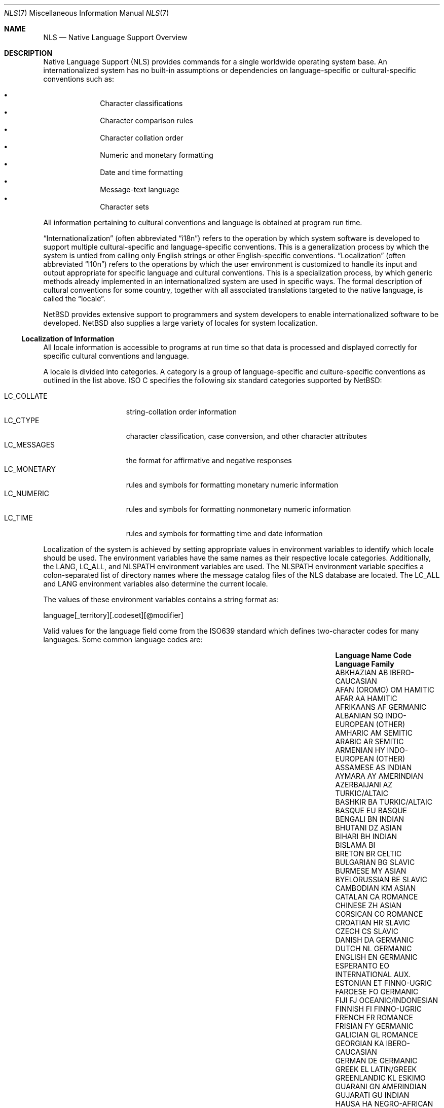 .\"     $NetBSD: nls.7,v 1.14 2008/04/30 13:10:57 martin Exp $
.\"
.\" Copyright (c) 2003 The NetBSD Foundation, Inc.
.\" All rights reserved.
.\"
.\" This code is derived from software contributed to The NetBSD Foundation
.\" by Gregory McGarry.
.\"
.\" Redistribution and use in source and binary forms, with or without
.\" modification, are permitted provided that the following conditions
.\" are met:
.\" 1. Redistributions of source code must retain the above copyright
.\"    notice, this list of conditions and the following disclaimer.
.\" 2. Redistributions in binary form must reproduce the above copyright
.\"    notice, this list of conditions and the following disclaimer in the
.\"    documentation and/or other materials provided with the distribution.
.\"
.\" THIS SOFTWARE IS PROVIDED BY THE NETBSD FOUNDATION, INC. AND CONTRIBUTORS
.\" ``AS IS'' AND ANY EXPRESS OR IMPLIED WARRANTIES, INCLUDING, BUT NOT LIMITED
.\" TO, THE IMPLIED WARRANTIES OF MERCHANTABILITY AND FITNESS FOR A PARTICULAR
.\" PURPOSE ARE DISCLAIMED.  IN NO EVENT SHALL THE FOUNDATION OR CONTRIBUTORS
.\" BE LIABLE FOR ANY DIRECT, INDIRECT, INCIDENTAL, SPECIAL, EXEMPLARY, OR
.\" CONSEQUENTIAL DAMAGES (INCLUDING, BUT NOT LIMITED TO, PROCUREMENT OF
.\" SUBSTITUTE GOODS OR SERVICES; LOSS OF USE, DATA, OR PROFITS; OR BUSINESS
.\" INTERRUPTION) HOWEVER CAUSED AND ON ANY THEORY OF LIABILITY, WHETHER IN
.\" CONTRACT, STRICT LIABILITY, OR TORT (INCLUDING NEGLIGENCE OR OTHERWISE)
.\" ARISING IN ANY WAY OUT OF THE USE OF THIS SOFTWARE, EVEN IF ADVISED OF THE
.\" POSSIBILITY OF SUCH DAMAGE.
.\"
.Dd February 21, 2007
.Dt NLS 7
.Os
.Sh NAME
.Nm NLS
.Nd Native Language Support Overview
.Sh DESCRIPTION
Native Language Support (NLS) provides commands for a single
worldwide operating system base.
An internationalized system has no built-in assumptions or dependencies
on language-specific or cultural-specific conventions such as:
.Pp
.Bl -bullet -offset indent -compact
.It
Character classifications
.It
Character comparison rules
.It
Character collation order
.It
Numeric and monetary formatting
.It
Date and time formatting
.It
Message-text language
.It
Character sets
.El
.Pp
All information pertaining to cultural conventions and language is
obtained at program run time.
.Pp
.Dq Internationalization
(often abbreviated
.Dq i18n )
refers to the operation by which system software is developed to support
multiple cultural-specific and language-specific conventions.
This is a generalization process by which the system is untied from
calling only English strings or other English-specific conventions.
.Dq Localization
(often abbreviated
.Dq l10n )
refers to the operations by which the user environment is customized to
handle its input and output appropriate for specific language and cultural
conventions.
This is a specialization process, by which generic methods already
implemented in an internationalized system are used in specific ways.
The formal description of cultural conventions for some country, together
with all associated translations targeted to the native language, is
called the
.Dq locale .
.Pp
.Nx
provides extensive support to programmers and system developers to
enable internationalized software to be developed.
.Nx
also supplies a large variety of locales for system localization.
.Ss Localization of Information
All locale information is accessible to programs at run time so that
data is processed and displayed correctly for specific cultural
conventions and language.
.Pp
A locale is divided into categories.
A category is a group of language-specific and culture-specific conventions
as outlined in the list above.
ISO C specifies the following six standard categories supported by
.Nx :
.Pp
.Bl -tag -compact -width LC_MONETARYXX
.It Ev LC_COLLATE
string-collation order information
.It Ev LC_CTYPE
character classification, case conversion, and other character attributes
.It Ev LC_MESSAGES
the format for affirmative and negative responses
.It Ev LC_MONETARY
rules and symbols for formatting monetary numeric information
.It Ev LC_NUMERIC
rules and symbols for formatting nonmonetary numeric information
.It Ev LC_TIME
rules and symbols for formatting time and date information
.El
.Pp
Localization of the system is achieved by setting appropriate values
in environment variables to identify which locale should be used.
The environment variables have the same names as their respective
locale categories.
Additionally, the
.Ev LANG ,
.Ev LC_ALL ,
and
.Ev NLSPATH
environment variables are used.
The
.Ev NLSPATH
environment variable specifies a colon-separated list of directory names
where the message catalog files of the NLS database are located.
The
.Ev LC_ALL
and
.Ev LANG
environment variables also determine the current locale.
.Pp
The values of these environment variables contains a string format as:
.Pp
.Bd -literal
	language[_territory][.codeset][@modifier]
.Ed
.Pp
Valid values for the language field come from the ISO639 standard which
defines two-character codes for many languages.
Some common language codes are:
.Pp
.Bl -column "PERSIAN (farsi)" "Sy Code" "OCEANIC/INDONESIAN"
.It Sy Language Name Ta Sy Code Ta Sy Language Family
.It ABKHAZIAN	AB	IBERO-CAUCASIAN
.It AFAN (OROMO)	OM	HAMITIC
.It AFAR	AA	HAMITIC
.It AFRIKAANS	AF	GERMANIC
.It ALBANIAN	SQ	INDO-EUROPEAN (OTHER)
.It AMHARIC	AM	SEMITIC
.It ARABIC	AR	SEMITIC
.It ARMENIAN	HY	INDO-EUROPEAN (OTHER)
.It ASSAMESE	AS	INDIAN
.It AYMARA	AY	AMERINDIAN
.It AZERBAIJANI	AZ	TURKIC/ALTAIC
.It BASHKIR	BA	TURKIC/ALTAIC
.It BASQUE	EU	BASQUE
.It BENGALI	BN	INDIAN
.It BHUTANI	DZ	ASIAN
.It BIHARI	BH	INDIAN
.It BISLAMA     Ta BI   Ta ""
.It BRETON	BR	CELTIC
.It BULGARIAN	BG	SLAVIC
.It BURMESE	MY	ASIAN
.It BYELORUSSIAN	BE	SLAVIC
.It CAMBODIAN	KM	ASIAN
.It CATALAN	CA	ROMANCE
.It CHINESE	ZH	ASIAN
.It CORSICAN	CO	ROMANCE
.It CROATIAN	HR	SLAVIC
.It CZECH	CS	SLAVIC
.It DANISH	DA	GERMANIC
.It DUTCH	NL	GERMANIC
.It ENGLISH	EN	GERMANIC
.It ESPERANTO	EO	INTERNATIONAL AUX.
.It ESTONIAN	ET	FINNO-UGRIC
.It FAROESE	FO	GERMANIC
.It FIJI	FJ	OCEANIC/INDONESIAN
.It FINNISH	FI	FINNO-UGRIC
.It FRENCH	FR	ROMANCE
.It FRISIAN	FY	GERMANIC
.It GALICIAN	GL	ROMANCE
.It GEORGIAN	KA	IBERO-CAUCASIAN
.It GERMAN	DE	GERMANIC
.It GREEK	EL	LATIN/GREEK
.It GREENLANDIC	KL	ESKIMO
.It GUARANI	GN	AMERINDIAN
.It GUJARATI	GU	INDIAN
.It HAUSA	HA	NEGRO-AFRICAN
.It HEBREW	HE	SEMITIC
.It HINDI	HI	INDIAN
.It HUNGARIAN	HU	FINNO-UGRIC
.It ICELANDIC	IS	GERMANIC
.It INDONESIAN	ID	OCEANIC/INDONESIAN
.It INTERLINGUA	IA	INTERNATIONAL AUX.
.It INTERLINGUE	IE	INTERNATIONAL AUX.
.It INUKTITUT   Ta IU   Ta ""
.It INUPIAK	IK	ESKIMO
.It IRISH	GA	CELTIC
.It ITALIAN	IT	ROMANCE
.It JAPANESE	JA	ASIAN
.It JAVANESE	JV	OCEANIC/INDONESIAN
.It KANNADA	KN	DRAVIDIAN
.It KASHMIRI	KS	INDIAN
.It KAZAKH	KK	TURKIC/ALTAIC
.It KINYARWANDA	RW	NEGRO-AFRICAN
.It KIRGHIZ	KY	TURKIC/ALTAIC
.It KURUNDI	RN	NEGRO-AFRICAN
.It KOREAN	KO	ASIAN
.It KURDISH	KU	IRANIAN
.It LAOTHIAN	LO	ASIAN
.It LATIN	LA	LATIN/GREEK
.It LATVIAN	LV	BALTIC
.It LINGALA	LN	NEGRO-AFRICAN
.It LITHUANIAN	LT	BALTIC
.It MACEDONIAN	MK	SLAVIC
.It MALAGASY	MG	OCEANIC/INDONESIAN
.It MALAY	MS	OCEANIC/INDONESIAN
.It MALAYALAM	ML	DRAVIDIAN
.It MALTESE	MT	SEMITIC
.It MAORI	MI	OCEANIC/INDONESIAN
.It MARATHI	MR	INDIAN
.It MOLDAVIAN	MO	ROMANCE
.It MONGOLIAN   Ta MN   Ta ""
.It NAURU       Ta NA   Ta ""
.It NEPALI	NE	INDIAN
.It NORWEGIAN	NO	GERMANIC
.It OCCITAN	OC	ROMANCE
.It ORIYA	OR	INDIAN
.It PASHTO	PS	IRANIAN
.It PERSIAN (farsi)	FA	IRANIAN
.It POLISH	PL	SLAVIC
.It PORTUGUESE	PT	ROMANCE
.It PUNJABI	PA	INDIAN
.It QUECHUA	QU	AMERINDIAN
.It RHAETO-ROMANCE	RM	ROMANCE
.It ROMANIAN	RO	ROMANCE
.It RUSSIAN	RU	SLAVIC
.It SAMOAN	SM	OCEANIC/INDONESIAN
.It SANGHO	SG	NEGRO-AFRICAN
.It SANSKRIT	SA	INDIAN
.It SCOTS GAELIC	GD	CELTIC
.It SERBIAN	SR	SLAVIC
.It SERBO-CROATIAN	SH	SLAVIC
.It SESOTHO	ST	NEGRO-AFRICAN
.It SETSWANA	TN	NEGRO-AFRICAN
.It SHONA	SN	NEGRO-AFRICAN
.It SINDHI	SD	INDIAN
.It SINGHALESE	SI	INDIAN
.It SISWATI	SS	NEGRO-AFRICAN
.It SLOVAK	SK	SLAVIC
.It SLOVENIAN	SL	SLAVIC
.It SOMALI	SO	HAMITIC
.It SPANISH	ES	ROMANCE
.It SUNDANESE	SU	OCEANIC/INDONESIAN
.It SWAHILI	SW	NEGRO-AFRICAN
.It SWEDISH	SV	GERMANIC
.It TAGALOG	TL	OCEANIC/INDONESIAN
.It TAJIK	TG	IRANIAN
.It TAMIL	TA	DRAVIDIAN
.It TATAR	TT	TURKIC/ALTAIC
.It TELUGU	TE	DRAVIDIAN
.It THAI	TH	ASIAN
.It TIBETAN	BO	ASIAN
.It TIGRINYA	TI	SEMITIC
.It TONGA	TO	OCEANIC/INDONESIAN
.It TSONGA	TS	NEGRO-AFRICAN
.It TURKISH	TR	TURKIC/ALTAIC
.It TURKMEN	TK	TURKIC/ALTAIC
.It TWI	TW	NEGRO-AFRICAN
.It UIGUR       Ta UG   Ta ""
.It UKRAINIAN	UK	SLAVIC
.It URDU	UR	INDIAN
.It UZBEK	UZ	TURKIC/ALTAIC
.It VIETNAMESE	VI	ASIAN
.It VOLAPUK	VO	INTERNATIONAL AUX.
.It WELSH	CY	CELTIC
.It WOLOF	WO	NEGRO-AFRICAN
.It XHOSA	XH	NEGRO-AFRICAN
.It YIDDISH	YI	GERMANIC
.It YORUBA	YO	NEGRO-AFRICAN
.It ZHUANG      Ta ZA   Ta ""
.It ZULU	ZU	NEGRO-AFRICAN
.El
.Pp
For example, the locale for the Danish language spoken in Denmark
using the ISO 8859-1 character set is da_DK.ISO8859-1.
The da stands for the Danish language and the DK stands for Denmark.
The short form of da_DK is sufficient to indicate this locale.
.Pp
The environment variable settings are queried by their priority level
in the following manner:
.Pp
.Bl -bullet
.It
If the
.Ev LC_ALL
environment variable is set, all six categories use the locale it
specifies.
.It
If the
.Ev LC_ALL
environment variable is not set, each individual category uses the
locale specified by its corresponding environment variable.
.It
If the
.Ev LC_ALL
environment variable is not set, and a value for a particular
.Ev LC_*
environment variable is not set, the value of the
.Ev LANG
environment variable specifies the default locale for all categories.
Only the
.Ev LANG
environment variable should be set in /etc/profile, since it makes it
most easy for the user to override the system default using the individual
.Ev LC_*
variables.
.It
If the
.Ev LC_ALL
environment variable is not set, a value for a particular
.Ev LC_*
environment variable is not set, and the value of the
.Ev LANG
environment variable is not set, the locale for that specific
category defaults to the C locale.
The C or POSIX locale assumes the ASCII character set and defines
information for the six categories.
.El
.Ss Character Sets
A character is any symbol used for the organization, control, or
representation of data.
A group of such symbols used to describe a
particular language make up a character set.
It is the encoding values in a character set that provide
the interface between the system and its input and output devices.
.Pp
The following character sets are supported in
.Nx :
.Bl -tag -width ISO_8859_family
.It ASCII
The American Standard Code for Information Exchange (ASCII) standard
specifies 128 Roman characters and control codes, encoded in a 7-bit
character encoding scheme.
.It ISO 8859 family
Industry-standard character sets specified by the ISO/IEC 8859
standard.
The standard is divided into 15 numbered parts, with each
part specifying broad script similarities.
Examples include Western European, Central European, Arabic, Cyrillic,
Hebrew, Greek, and Turkish.
The character sets use an 8-bit character encoding scheme which is
compatible with the ASCII character set.
.It Unicode
The Unicode character set is the full set of known abstract characters of
all real-world scripts.  It can be used in environments where multiple
scripts must be processed simultaneously.
Unicode is compatible with ISO 8859-1 (Western European) and ASCII.
Many character encoding schemes are available for Unicode, including UTF-8,
UTF-16 and UTF-32.
These encoding schemes are multi-byte encodings.
The UTF-8 encoding scheme uses 8-bit, variable-width encodings which is
compatible with ASCII.
The UTF-16 encoding scheme uses 16-bit, variable-width encodings.
The UTF-32 encoding scheme using 32-bit, fixed-width encodings.
.El
.Ss Font Sets
A font set contains the glyphs to be displayed on the screen for a
corresponding character in a character set.
A display must support a suitable font to display a character set.
If suitable fonts are available to the X server, then X clients can
include support for different character sets.
.Xr xterm 1
includes support for Unicode with UTF-8 encoding.
.Xr xfd 1
is useful for displaying all the characters in an X font.
.Pp
The
.Nx
.Xr wscons 4
console provides support for loading fonts using the
.Xr wsfontload 8
utility.
Currently, only fonts for the ISO8859-1 family of character sets are
supported.
.Ss Internationalization for Programmers
To facilitate translations of messages into various languages and to
make the translated messages available to the program based on a
user's locale, it is necessary to keep messages separate from the
programs and provide them in the form of message catalogs that a
program can access at run time.
.Pp
Access to locale information is provided through the
.Xr setlocale 3
and
.Xr nl_langinfo 3
interfaces.
See their respective man pages for further information.
.Pp
Message source files containing application messages are created by
the programmer and converted to message catalogs.
These catalogs are used by the application to retrieve and display
messages, as needed.
.Pp
.Nx
supports two message catalog interfaces: the X/Open
.Xr catgets 3
interface and the Uniforum
.Xr gettext 3
interface.
The
.Xr catgets 3
interface has the advantage that it belongs to a standard which is
well supported.
Unfortunately the interface is complicated to use and
maintenance of the catalogs is difficult.
The implementation also doesn't support different character sets.
The
.Xr gettext 3
interface has not been standardized yet, however it is being supported
by an increasing number of systems.
It also provides many additional tools which make programming and
catalog maintenance much easier.
.Ss Support for Multi-byte Encodings
Some character sets with multi-byte encodings may be difficult to decode,
or may contain state (i.e., adjacent characters are dependent).
ISO C specifies a set of functions using 'wide characters' which can handle
multi-byte encodings properly.
The behaviour of these functions is affected
by the
.Ev LC_CTYPE
category of the current locale.
.Pp
A wide character is specified in ISO C
as being a fixed number of bits wide and is stateless.
There are two types for wide characters:
.Em wchar_t
and
.Em wint_t .
.Em wchar_t
is a type which can contain one wide character and operates like 'char'
type does for one character.
.Em wint_t
can contain one wide character or WEOF (wide EOF).
.Pp
There are functions that operate on
.Em wchar_t ,
and substitute for functions operating on 'char'.
See
.Xr wmemchr 3
and
.Xr towlower 3
for details.
There are some additional functions that operate on
.Em wchar_t .
See
.Xr wctype 3
and
.Xr wctrans 3
for details.
.Pp
Wide characters should be used for all I/O processing which may rely
on locale-specific strings.
The two primary issues requiring special use of wide characters are:
.Bl -bullet -offset indent
.It
All I/O is performed using multibyte characters.
Input data is converted into wide characters immediately after
reading and data for output is converted from wide characters to
multi-byte encoding immediately before writing.
Conversion is controlled by the
.Xr mbstowcs 3 ,
.Xr mbsrtowcs 3 ,
.Xr wcstombs 3 ,
.Xr wcsrtombs 3 ,
.Xr mblen 3 ,
.Xr mbrlen 3 ,
and
.Xr  mbsinit 3 .
.It
Wide characters are used directly for I/O, using
.Xr getwchar 3 ,
.Xr fgetwc 3 ,
.Xr getwc 3 ,
.Xr ungetwc 3 ,
.Xr fgetws 3 ,
.Xr putwchar 3 ,
.Xr fputwc 3 ,
.Xr putwc 3 ,
and
.Xr fputws 3 .
They are also used for formatted I/O functions for wide characters
such as
.Xr fwscanf 3 ,
.Xr wscanf 3 ,
.Xr swscanf 3 ,
.Xr fwprintf 3 ,
.Xr wprintf 3 ,
.Xr swprintf 3 ,
.Xr vfwprintf 3 ,
.Xr vwprintf 3 ,
and
.Xr vswprintf 3 ,
and wide character identifier of %lc, %C, %ls, %S for conventional
formatted I/O functions.
.El
.Sh SEE ALSO
.Xr gencat 1 ,
.Xr xfd 1 ,
.Xr xterm 1 ,
.Xr catgets 3 ,
.Xr gettext 3 ,
.Xr nl_langinfo 3 ,
.Xr setlocale 3 ,
.Xr wsfontload 8
.Sh BUGS
This man page is incomplete.
